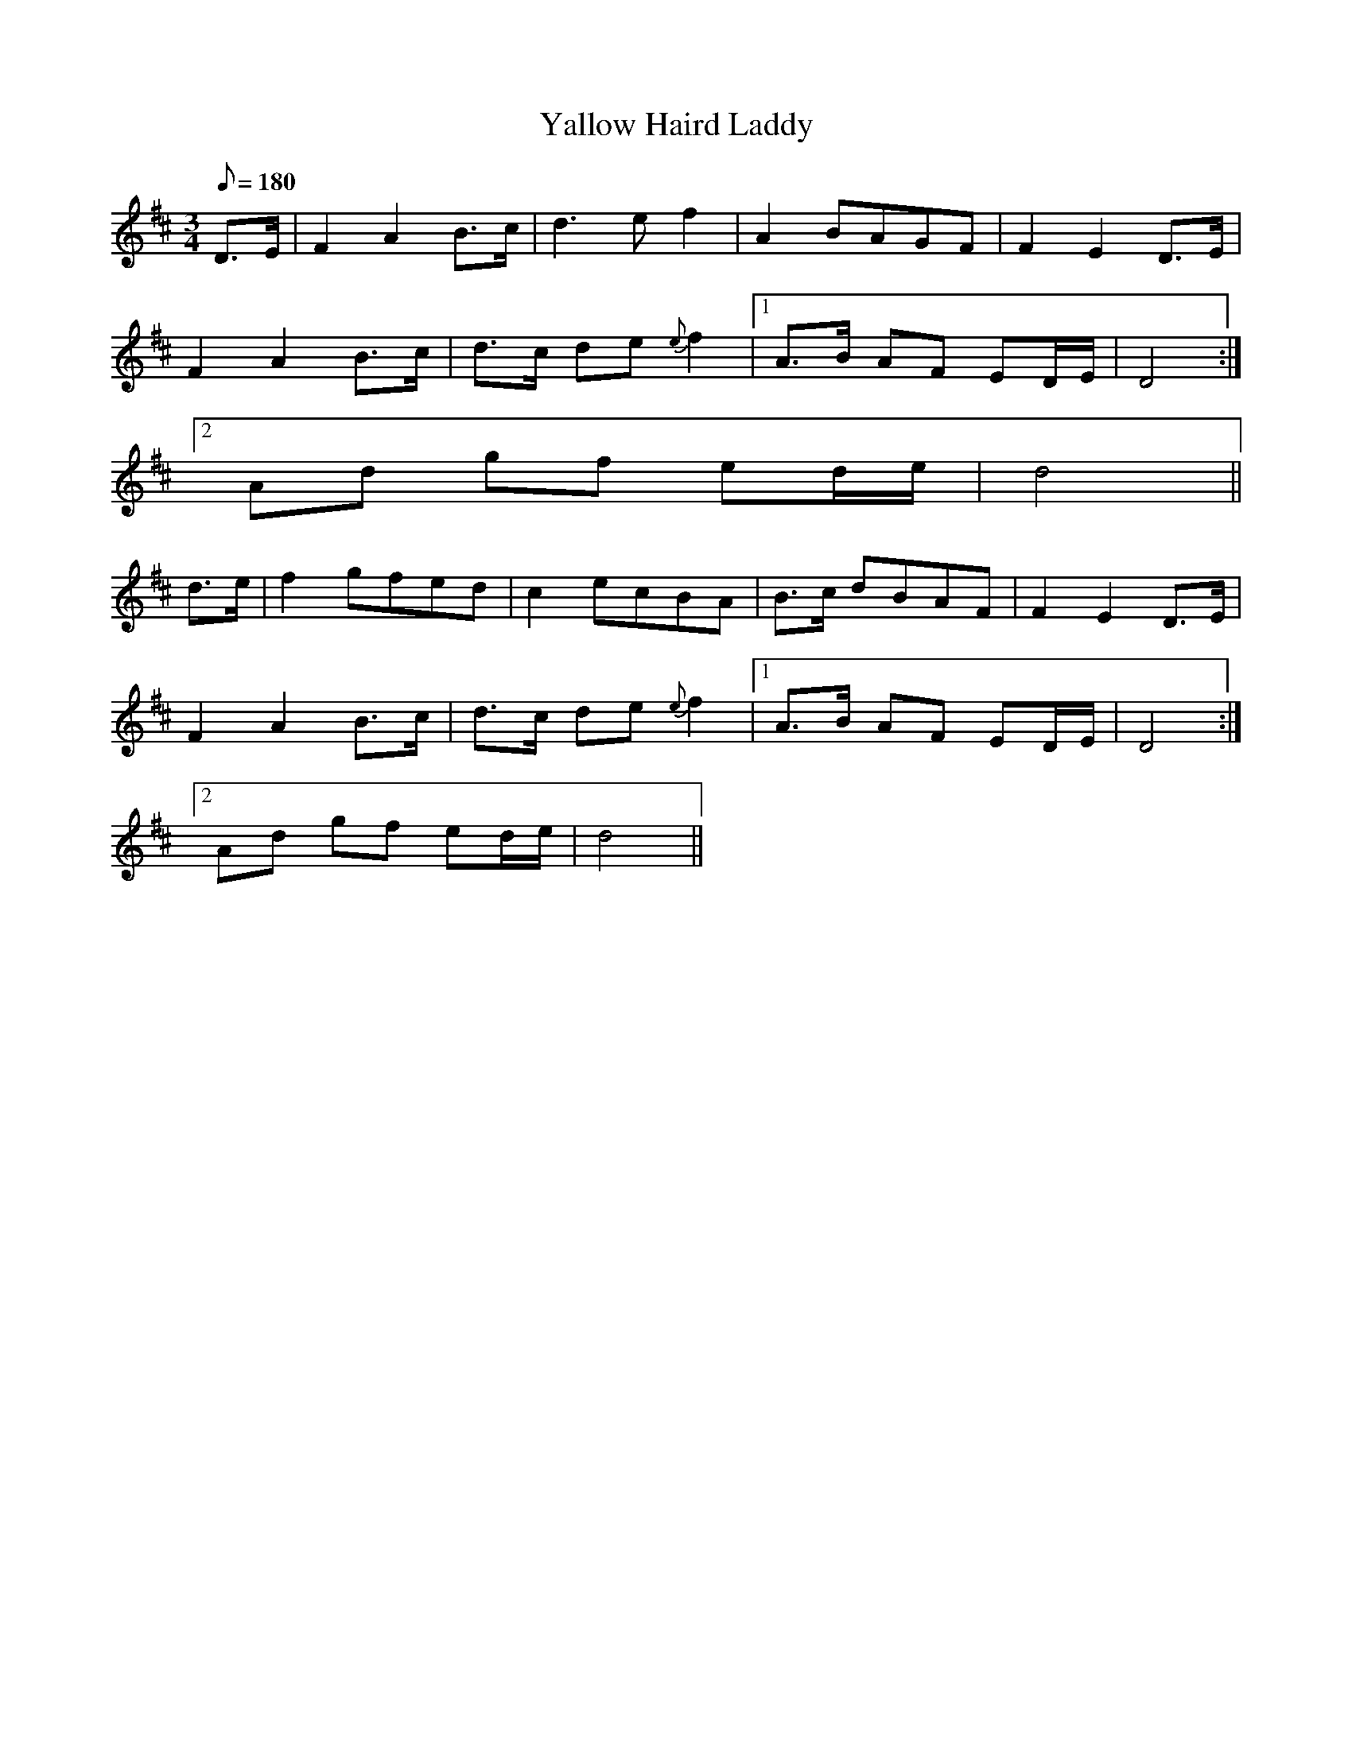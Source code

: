 X:241
T: Yallow Haird Laddy
N: O'Farrell's Pocket Companion v.3 (Sky ed. p.115)
N: "Scotch"
M: 3/4
L: 1/8
R: waltz
Q: 180
K: D
D>E| F2 A2 B>c| d3e f2| A2 BAGF| F2E2D>E|
F2 A2 B>c| d>c de {e}f2|1 A>B AF ED/E/| D4 :|
[2 Ad gf ed/e/ | d4 ||
d>e| f2 gfed| c2 ecBA| B>c dBAF| F2 E2 D>E|
F2 A2 B>c| d>c de {e}f2|1 A>B AF ED/E/| D4 :|
[2 Ad gf ed/e/ | d4 ||
